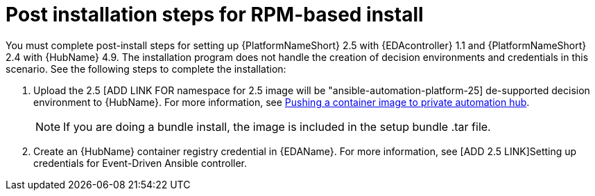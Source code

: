 [id="con-RPM-install-eda-post-steps"]

= Post installation steps for RPM-based install

You must complete post-install steps for setting up {PlatformNameShort} 2.5 with {EDAcontroller} 1.1 and {PlatformNameShort} 2.4 with {HubName} 4.9. 
The installation program does not handle the creation of decision environments and credentials in this scenario. 
See the following steps to complete the installation:

. Upload the 2.5 [ADD LINK FOR namespace for 2.5 image will be "ansible-automation-platform-25] de-supported decision environment to {HubName}. 
For more information, see link:{BaseURL}/red_hat_ansible_automation_platform/2.5/html-single/managing_content_in_automation_hub/index#push-containers[Pushing a container image to private automation hub].
+
[NOTE]
====
If you are doing a bundle install, the image is included in the setup bundle .tar file.
====
+
. Create an {HubName} container registry credential in {EDAName}. 
For more information, see [ADD 2.5 LINK]Setting up credentials for Event-Driven Ansible controller.
